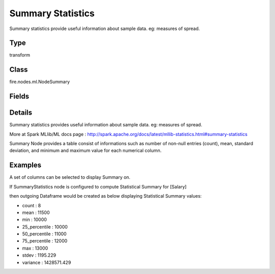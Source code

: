 Summary Statistics
=========== 

Summary statistics provide useful information about sample data. eg: measures of spread.

Type
--------- 

transform

Class
--------- 

fire.nodes.ml.NodeSummary

Fields
--------- 

.. list-table::
      :widths: 10 5 10
      :header-rows: 1

      * - Name
        - Title
        - Description
      * - title
        - Title
      * - colNames
        - Column Names
        - Column Names for Summary


Details
-------


Summary statistics provides useful information about sample data. eg: measures of spread.

More at Spark MLlib/ML docs page : http://spark.apache.org/docs/latest/mllib-statistics.html#summary-statistics

Summary Node provides a table consist of informations such as number of non-null entries (count), mean, standard deviation, and minimum and maximum value for each numerical column.


Examples
-------


A set of columns can be selected to display Summary on.

If SummaryStatistics node is configured to compute Statistical Summary for [Salary]

then outgoing Dataframe would be created as below displaying Statistical Summary values:


*  count	:	8
*  mean	:	11500
*  min	:	10000
*  25_percentile	:	10000
*  50_percentile	:	11000
*  75_percentile	:	12000
*  max	:	13000
*  stdev	:	1195.229
*  variance	:	1428571.429
